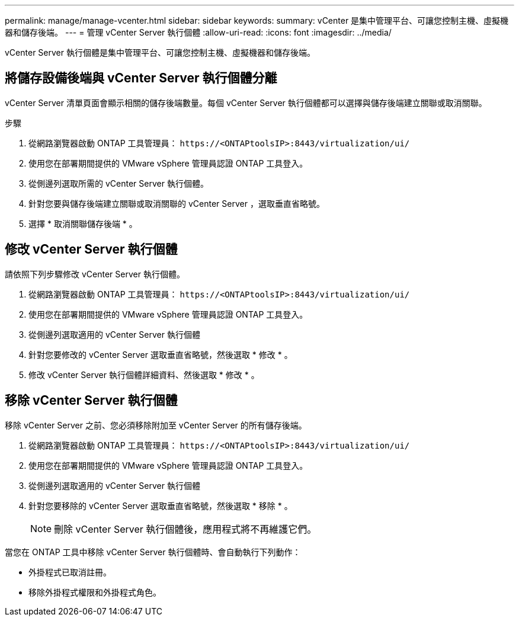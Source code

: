 ---
permalink: manage/manage-vcenter.html 
sidebar: sidebar 
keywords:  
summary: vCenter 是集中管理平台、可讓您控制主機、虛擬機器和儲存後端。 
---
= 管理 vCenter Server 執行個體
:allow-uri-read: 
:icons: font
:imagesdir: ../media/


[role="lead"]
vCenter Server 執行個體是集中管理平台、可讓您控制主機、虛擬機器和儲存後端。



== 將儲存設備後端與 vCenter Server 執行個體分離

vCenter Server 清單頁面會顯示相關的儲存後端數量。每個 vCenter Server 執行個體都可以選擇與儲存後端建立關聯或取消關聯。

.步驟
. 從網路瀏覽器啟動 ONTAP 工具管理員： `\https://<ONTAPtoolsIP>:8443/virtualization/ui/`
. 使用您在部署期間提供的 VMware vSphere 管理員認證 ONTAP 工具登入。
. 從側邊列選取所需的 vCenter Server 執行個體。
. 針對您要與儲存後端建立關聯或取消關聯的 vCenter Server ，選取垂直省略號。
. 選擇 * 取消關聯儲存後端 * 。




== 修改 vCenter Server 執行個體

請依照下列步驟修改 vCenter Server 執行個體。

. 從網路瀏覽器啟動 ONTAP 工具管理員： `\https://<ONTAPtoolsIP>:8443/virtualization/ui/`
. 使用您在部署期間提供的 VMware vSphere 管理員認證 ONTAP 工具登入。
. 從側邊列選取適用的 vCenter Server 執行個體
. 針對您要修改的 vCenter Server 選取垂直省略號，然後選取 * 修改 * 。
. 修改 vCenter Server 執行個體詳細資料、然後選取 * 修改 * 。




== 移除 vCenter Server 執行個體

移除 vCenter Server 之前、您必須移除附加至 vCenter Server 的所有儲存後端。

. 從網路瀏覽器啟動 ONTAP 工具管理員： `\https://<ONTAPtoolsIP>:8443/virtualization/ui/`
. 使用您在部署期間提供的 VMware vSphere 管理員認證 ONTAP 工具登入。
. 從側邊列選取適用的 vCenter Server 執行個體
. 針對您要移除的 vCenter Server 選取垂直省略號，然後選取 * 移除 * 。
+

NOTE: 刪除 vCenter Server 執行個體後，應用程式將不再維護它們。



當您在 ONTAP 工具中移除 vCenter Server 執行個體時、會自動執行下列動作：

* 外掛程式已取消註冊。
* 移除外掛程式權限和外掛程式角色。

